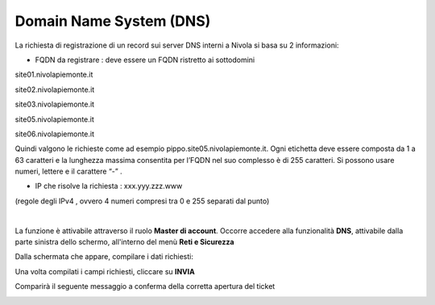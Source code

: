 
**Domain Name System (DNS)**
****************************

La richiesta di registrazione di un record sui server DNS interni a Nivola si basa su 2 informazioni:

• FQDN da registrare : deve essere un FQDN ristretto ai sottodomini

site01.nivolapiemonte.it

site02.nivolapiemonte.it

site03.nivolapiemonte.it

site05.nivolapiemonte.it

site06.nivolapiemonte.it

Quindi valgono le richieste come ad esempio pippo.site05.nivolapiemonte.it.
Ogni etichetta deve essere composta da 1 a 63 caratteri e la lunghezza massima consentita per l’FQDN nel suo complesso è di 255 caratteri. 
Si possono usare numeri, lettere e il carattere “-” .

• IP che risolve la richiesta : xxx.yyy.zzz.www

(regole degli IPv4 , ovvero 4 numeri compresi tra 0 e 255 separati dal punto)

|

La funzione è attivabile attraverso il ruolo **Master di account**.
Occorre accedere alla funzionalità **DNS**, attivabile dalla parte sinistra dello schermo, all'interno del menù **Reti e Sicurezza**

.. image:: img/15.4_DNSSX.png

Dalla schermata che appare, compilare i dati richiesti:

.. image:: img/15.4_DNSDX.png

Una volta compilati i campi richiesti, cliccare su **INVIA**

.. image:: img/15.4_DNSDXok.png

Comparirà il seguente messaggio a conferma della corretta apertura del ticket

.. image:: img/15.4_ticketDNSOK.png
